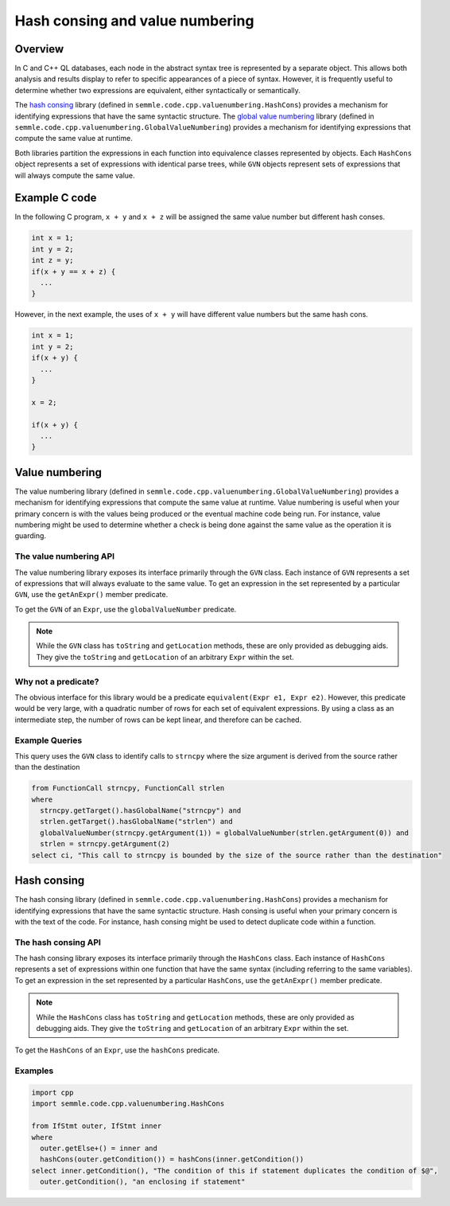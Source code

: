 Hash consing and value numbering
=================================================
Overview
--------
In C and C++ QL databases, each node in the abstract syntax tree is represented by a separate object. This allows both analysis and results display to refer to specific appearances of a piece of syntax. However, it is frequently useful to determine whether two expressions are equivalent, either syntactically or semantically.

The `hash consing <https://en.wikipedia.org/wiki/Hash_consing>`__ library (defined in ``semmle.code.cpp.valuenumbering.HashCons``) provides a mechanism for identifying expressions that have the same syntactic structure. The `global value numbering <https://en.wikipedia.org/wiki/Value_numbering>`__ library (defined in ``semmle.code.cpp.valuenumbering.GlobalValueNumbering``) provides a mechanism for identifying expressions that compute the same value at runtime.

Both libraries partition the expressions in each function into equivalence classes represented by objects. Each ``HashCons`` object represents a set of expressions with identical parse trees, while ``GVN`` objects represent sets of expressions that will always compute the same value.


Example C code
--------------

In the following C program, ``x + y`` and ``x + z`` will be assigned the same value number but different hash conses.

.. code-block:: c

    int x = 1;
    int y = 2;
    int z = y;
    if(x + y == x + z) {
      ...
    }

However, in the next example, the uses of ``x + y`` will have different value numbers but the same hash cons.

.. code-block:: c

    int x = 1;
    int y = 2;
    if(x + y) {
      ...
    }

    x = 2;

    if(x + y) {
      ...
    }

Value numbering
---------------
The value numbering library (defined in ``semmle.code.cpp.valuenumbering.GlobalValueNumbering``) provides a mechanism for identifying expressions that compute the same value at runtime. Value numbering is useful when your primary concern is with the values being produced or the eventual machine code being run. For instance, value numbering might be used to determine whether a check is being done against the same value as the operation it is guarding.

The value numbering API
~~~~~~~~~~~~~~~~~~~~~~~
The value numbering library exposes its interface primarily through the ``GVN`` class. Each instance of ``GVN`` represents a set of expressions that will always evaluate to the same value. To get an expression in the set represented by a particular ``GVN``, use the ``getAnExpr()`` member predicate.

To get the ``GVN`` of an ``Expr``, use the ``globalValueNumber`` predicate.

.. note::

    While the ``GVN`` class has ``toString`` and ``getLocation`` methods, these are only provided as debugging aids. They give the ``toString`` and ``getLocation`` of an arbitrary ``Expr`` within the set.

Why not a predicate?
~~~~~~~~~~~~~~~~~~~~
The obvious interface for this library would be a predicate ``equivalent(Expr e1, Expr e2)``. However, this predicate would be very large, with a quadratic number of rows for each set of equivalent expressions. By using a class as an intermediate step, the number of rows can be kept linear, and therefore can be cached.

Example Queries
~~~~~~~~~~~~~~~

This query uses the ``GVN`` class to identify calls to ``strncpy`` where the size argument is derived from the source rather than the destination

.. code-block:: ql

    from FunctionCall strncpy, FunctionCall strlen
    where
      strncpy.getTarget().hasGlobalName("strncpy") and
      strlen.getTarget().hasGlobalName("strlen") and
      globalValueNumber(strncpy.getArgument(1)) = globalValueNumber(strlen.getArgument(0)) and
      strlen = strncpy.getArgument(2)
    select ci, "This call to strncpy is bounded by the size of the source rather than the destination"

.. TODO: a second example

Hash consing
------------
The hash consing library (defined in ``semmle.code.cpp.valuenumbering.HashCons``) provides a mechanism for identifying expressions that have the same syntactic structure. Hash consing is useful when your primary concern is with the text of the code. For instance, hash consing might be used to detect duplicate code within a function.

The hash consing API
~~~~~~~~~~~~~~~~~~~~
The hash consing library exposes its interface primarily through the ``HashCons`` class. Each instance of ``HashCons`` represents a set of expressions within one function that have the same syntax (including referring to the same variables). To get an expression in the set represented by a particular ``HashCons``, use the ``getAnExpr()`` member predicate.

.. note::

    While the ``HashCons`` class has ``toString`` and ``getLocation`` methods, these are only provided as debugging aids. They give the ``toString`` and ``getLocation`` of an arbitrary ``Expr`` within the set.

To get the ``HashCons`` of an ``Expr``, use the ``hashCons`` predicate.

Examples
~~~~~~~~

.. TODO: prose explanations

.. code-block:: ql

    import cpp
    import semmle.code.cpp.valuenumbering.HashCons

    from IfStmt outer, IfStmt inner
    where
      outer.getElse+() = inner and
      hashCons(outer.getCondition()) = hashCons(inner.getCondition())
    select inner.getCondition(), "The condition of this if statement duplicates the condition of $@",
      outer.getCondition(), "an enclosing if statement"
